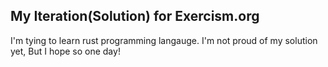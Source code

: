 ** My Iteration(Solution) for Exercism.org

I'm tying to learn rust programming langauge.
I'm not proud of my solution yet,
But I hope so one day!
